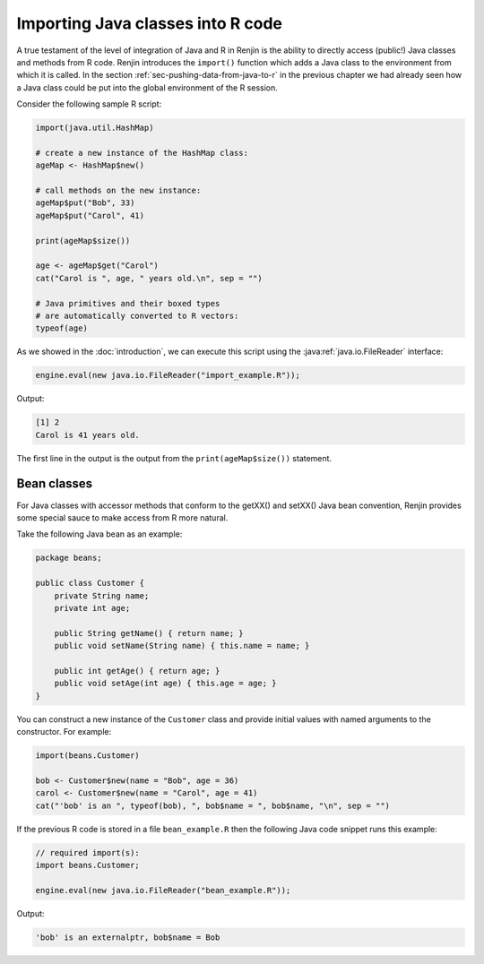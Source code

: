 .. _chap-importing-java-classes-into-R-code:

Importing Java classes into R code
==================================

.. index::
    pair: Renjin function; import()

A true testament of the level of integration of Java and R in Renjin is the
ability to directly access (public!) Java classes and methods from R code.
Renjin introduces the ``import()`` function which adds a Java class to the
environment from which it is called. In the section
:ref:`sec-pushing-data-from-java-to-r` in the previous chapter we had already
seen how a Java class could be put into the global environment of the R
session.

Consider the following sample R script:

.. code-block:: r

    import(java.util.HashMap)

    # create a new instance of the HashMap class:
    ageMap <- HashMap$new()

    # call methods on the new instance:
    ageMap$put("Bob", 33)
    ageMap$put("Carol", 41)

    print(ageMap$size()) 

    age <- ageMap$get("Carol")
    cat("Carol is ", age, " years old.\n", sep = "")

    # Java primitives and their boxed types
    # are automatically converted to R vectors:
    typeof(age)  


As we showed in the :doc:`introduction`, we can execute this script using the
:java:ref:`java.io.FileReader` interface:

.. code-block:: java

    engine.eval(new java.io.FileReader("import_example.R"));
    
Output:

.. code-block:: none

    [1] 2
    Carol is 41 years old.
    
The first line in the output is the output from the ``print(ageMap$size())``
statement.

Bean classes
------------

For Java classes with accessor methods that conform to the getXX() and setXX()
Java bean convention, Renjin provides some special sauce to make access from R
more natural.

Take the following Java bean as an example:

.. code-block:: java

    package beans;

    public class Customer {
        private String name;
        private int age;

        public String getName() { return name; }
        public void setName(String name) { this.name = name; }

        public int getAge() { return age; }
        public void setAge(int age) { this.age = age; }
    }

You can construct a new instance of the ``Customer`` class and provide initial
values with named arguments to the constructor. For example:

.. code-block:: r

    import(beans.Customer)

    bob <- Customer$new(name = "Bob", age = 36)
    carol <- Customer$new(name = "Carol", age = 41)
    cat("'bob' is an ", typeof(bob), ", bob$name = ", bob$name, "\n", sep = "")

If the previous R code is stored in a file ``bean_example.R`` then the
following Java code snippet runs this example:

.. code-block:: java

    // required import(s):
    import beans.Customer;

    engine.eval(new java.io.FileReader("bean_example.R"));
    
Output:

.. code-block:: none

    'bob' is an externalptr, bob$name = Bob
    

